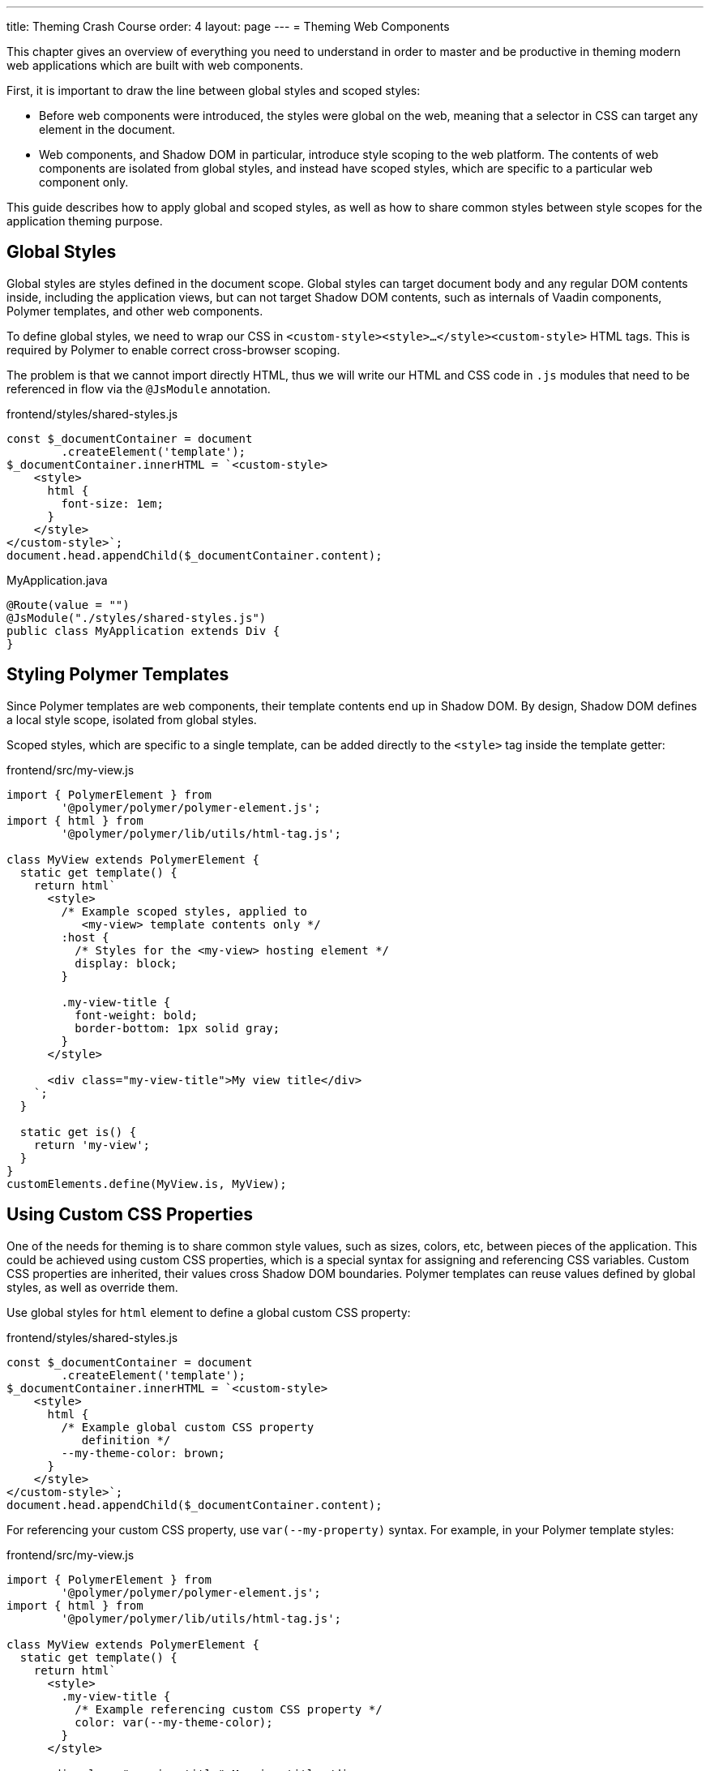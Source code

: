 ---
title: Theming Crash Course
order: 4
layout: page
---
= Theming Web Components

This chapter gives an overview of everything you need to understand in order to master and be productive in theming modern web applications which are built with web components.

First, it is important to draw the line between global styles and scoped styles:

* Before web components were introduced, the styles were global on the web, meaning that a selector in CSS can target any element in the document.
* Web components, and Shadow DOM in particular, introduce style scoping to the web platform.
The contents of web components are isolated from global styles, and instead have scoped styles, which are specific to a particular web component only.

This guide describes how to apply global and scoped styles, as well as how to share common styles between style scopes for the application theming purpose.

== Global Styles

Global styles are styles defined in the document scope.
Global styles can target document body and any regular DOM contents inside, including the application views,
but can not target Shadow DOM contents, such as internals of Vaadin components, Polymer templates, and other web components.

To define global styles, we need to wrap our CSS in `<custom-style><style>...</style><custom-style>` HTML tags.
This is required by Polymer to enable correct cross-browser scoping.

The problem is that we cannot import directly HTML, thus we will write our HTML and CSS code in `.js` modules that need to be referenced in flow via the `@JsModule` annotation.


.frontend/styles/shared-styles.js
[source,js]
----
const $_documentContainer = document
        .createElement('template');
$_documentContainer.innerHTML = `<custom-style>
    <style>
      html {
        font-size: 1em;
      }
    </style>
</custom-style>`;
document.head.appendChild($_documentContainer.content);
----

.MyApplication.java
[source,java]
----
@Route(value = "")
@JsModule("./styles/shared-styles.js")
public class MyApplication extends Div {
}
----

== Styling Polymer Templates

Since Polymer templates are web components, their template contents end up in Shadow DOM.
By design, Shadow DOM defines a local style scope, isolated from global styles.

Scoped styles, which are specific to a single template, can be added directly to the `<style>` tag inside the template getter:

.frontend/src/my-view.js
[source,js]
----
import { PolymerElement } from
        '@polymer/polymer/polymer-element.js';
import { html } from
        '@polymer/polymer/lib/utils/html-tag.js';

class MyView extends PolymerElement {
  static get template() {
    return html`
      <style>
        /* Example scoped styles, applied to
           <my-view> template contents only */
        :host {
          /* Styles for the <my-view> hosting element */
          display: block;
        }

        .my-view-title {
          font-weight: bold;
          border-bottom: 1px solid gray;
        }
      </style>

      <div class="my-view-title">My view title</div>
    `;
  }

  static get is() {
    return 'my-view';
  }
}
customElements.define(MyView.is, MyView);
----


== Using Custom CSS Properties

One of the needs for theming is to share common style values, such as sizes, colors, etc, between pieces of the application.
This could be achieved using custom CSS properties, which is a special syntax for assigning and referencing CSS variables.
Custom CSS properties are inherited, their values cross Shadow DOM boundaries.
Polymer templates can reuse values defined by global styles, as well as override them.

Use global styles for `html` element to define a global custom CSS property:

.frontend/styles/shared-styles.js
[source,js]
----
const $_documentContainer = document
        .createElement('template');
$_documentContainer.innerHTML = `<custom-style>
    <style>
      html {
        /* Example global custom CSS property
           definition */
        --my-theme-color: brown;
      }
    </style>
</custom-style>`;
document.head.appendChild($_documentContainer.content);
----

For referencing your custom CSS property, use ```var(--my-property)``` syntax. For example, in your Polymer template styles:

.frontend/src/my-view.js
[source,js]
----
import { PolymerElement } from
        '@polymer/polymer/polymer-element.js';
import { html } from
        '@polymer/polymer/lib/utils/html-tag.js';

class MyView extends PolymerElement {
  static get template() {
    return html`
      <style>
        .my-view-title {
          /* Example referencing custom CSS property */
          color: var(--my-theme-color);
        }
      </style>

      <div class="my-view-title">My view title</div>
    `;
  }
  static get is() {
    return 'my-view';
  }
}
customElements.define(MyView.is, MyView);
----

== Using Style Modules

Style modules allow sharing the same stylesheet between multiple Polymer templates and global styles.

Style modules are defined in HTML using ```<dom-module id="my-styles"><template><style>/* ... */</style></template></dom-module>``` tag combination.

In order to import it in the application you need to provide an unique name for the module id.

.frontend/styles/shared-styles.js
[source,js]
----
const $_documentContainer = document
        .createElement('template');
$_documentContainer.innerHTML = `
<dom-module id="shared-styles">
  <template>
    <style>
      /* Example style module */
      .my-outline-style {
        outline: 1px solid green;
      }
    </style>
</template>
</dom-module>`;
document.head.appendChild($_documentContainer.content);
----


.frontend/src/my-view.js
[source,js]
----
import { PolymerElement } from
        '@polymer/polymer/polymer-element.js';
import { html } from
        '@polymer/polymer/lib/utils/html-tag.js';

class MyView extends PolymerElement {
  static get template() {
    return html`
      <style include="shared-styles"> ${styles} </style>

      <div class="my-view-title">My view title</div>
    `;
  }
  static get is() {
    return 'my-view';
  }
}
customElements.define(MyView.is, MyView);
----


NOTE: Use a space-separated list of style module ids to include multiple style modules into a single scope: ```<style include="shared-styles other-shared-styles"></style>```.

Style modules can also be included in global styles:

.frontend/styles/global-styles.js
[source,js]
----
import './shared-styles.js'

const $_documentContainer = document
        .createElement('template');
$_documentContainer.innerHTML = `<custom-style>
    <style include="shared-styles">
    </style>
</custom-style>`;
document.head.appendChild($_documentContainer.content);
----
